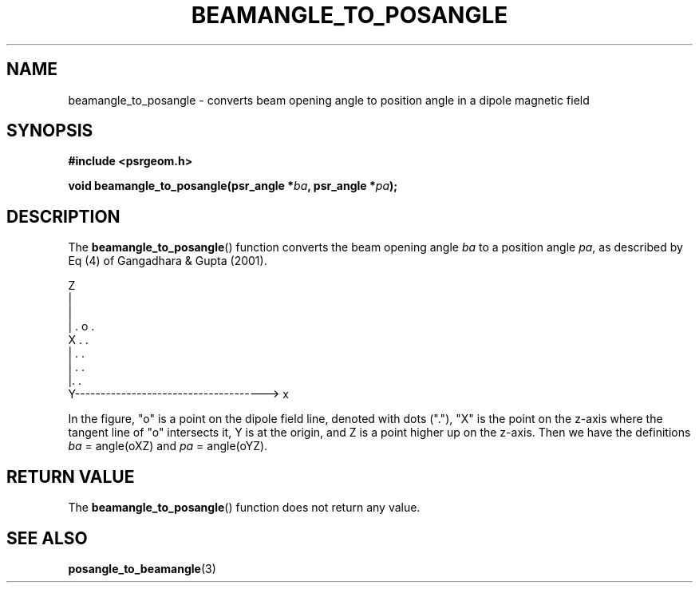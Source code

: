.\" Copyright 2017 Sam McSweeney (sammy.mcsweeney@gmail.com)
.TH BEAMANGLE_TO_POSANGLE 3 2018-03-10 "" "Pulsar Geometry"
.SH NAME
beamangle_to_posangle \- converts beam opening angle to position angle in a dipole magnetic field
.SH SYNOPSIS
.nf
.B #include <psrgeom.h>
.PP
.BI "void beamangle_to_posangle(psr_angle *" ba ", psr_angle *" pa ");"
.fi
.PP
.SH DESCRIPTION
The
.BR beamangle_to_posangle ()
function converts the beam opening angle
.I ba
to a position angle
.IR pa ,
as described by Eq (4) of Gangadhara & Gupta (2001).
.EX


    Z
    |
    |
    |            .  o     .
    X      .                  .
    |   .                       .
    | .                          .
    |.                           .
    Y-------------------------------------> x
 

.EE
In the figure, "o" is a point on the dipole field line, denoted with dots
("."), "X" is the point on the z-axis where the tangent line of "o"
intersects it, Y is at the origin, and Z is a point higher up on the
z-axis. Then we have the definitions
.I ba
= angle(oXZ) and
.I pa
= angle(oYZ).
.SH RETURN VALUE
The
.BR beamangle_to_posangle ()
function does not return any value.
.SH SEE ALSO
.BR posangle_to_beamangle (3)
